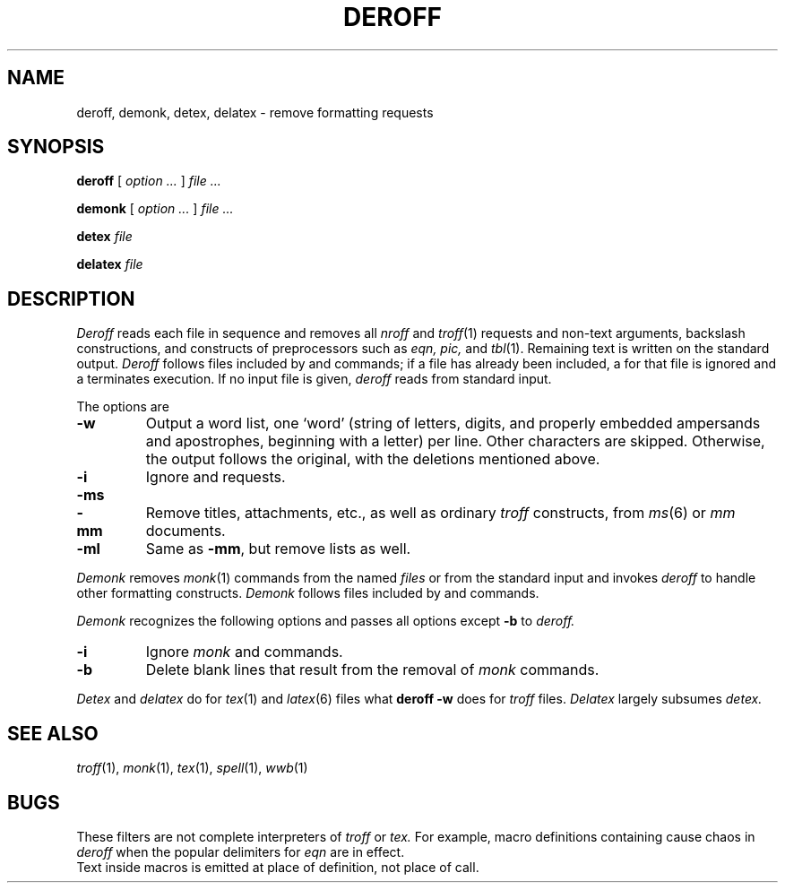 .TH DEROFF 1 
.CT 1 writing_aids
.SH NAME
deroff, demonk, detex, delatex \- remove formatting requests
.SH SYNOPSIS
.B deroff
[
.I option ...
]
.I file ...
.PP
.B demonk
[
.I option ...
]
.I file ...
.PP
.B detex
.I file
.PP
.B delatex
.I file
.SH DESCRIPTION
.I Deroff
reads each file in sequence
and removes all
.I nroff
and
.IR troff (1)
requests and non-text arguments, backslash constructions,
and constructs of preprocessors such as
.I eqn, pic,
and
.IR tbl (1).
Remaining text is written on the standard output.
.I Deroff
follows files included by
.L .so
and
.L .nx
commands;
if a file has already been included, a
.L .so
for that file is ignored and a
.L .nx
terminates execution.
If no input file is given,
.I deroff
reads from standard input.
.PP
The options are
.TP
.B -w
Output a word list, one `word' (string of letters, digits, and
properly embedded ampersands and apostrophes,
beginning with a letter) per line.
Other characters are skipped.
Otherwise, the output follows the original, with the deletions mentioned above.
.TP
.B -i
Ignore
.L .so
and
.L .nx
requests.
.TP
.BR -ms
.PD0
.TP
.B -mm
Remove titles, attachments, etc., as well as ordinary 
.IR troff
constructs, from
.IR ms (6)
or
.I mm
documents.
.PD
.TP
.B -ml
Same as
.BR -mm ,
but remove lists as well.
.PP
.I Demonk
removes 
.IR monk (1)
commands from the named
.I files
or from the standard input and invokes
.I deroff
to handle other formatting constructs.
.I Demonk
follows files included by
.L |\^insert
and
.L |\^source
commands.
.PP
.I Demonk
recognizes the following options and passes all options except
.B -b
to
.I deroff.
.TP
.B -i
Ignore
.I monk
.L |\^insert
and
.L |\^source
commands.
.TP
.B -b
Delete blank lines that result from the removal of
.I monk
commands.
.PP
.I Detex
and
.I delatex
do for
.IR tex (1)
and
.IR latex (6)
files what
.B deroff -w
does for
.I troff
files.
.I Delatex
largely subsumes
.I detex.
.SH "SEE ALSO"
.IR troff (1), 
.IR monk (1), 
.IR tex (1),
.IR spell (1),
.IR wwb (1)
.SH BUGS
These filters are not complete interpreters of
.I troff
or
.I tex.
For example, macro definitions containing
.L \e$
cause chaos in
.IR deroff
when the popular
.L $$
delimiters for
.I eqn
are in effect. 
.br
Text inside macros is emitted at place of
definition, not place of call.
